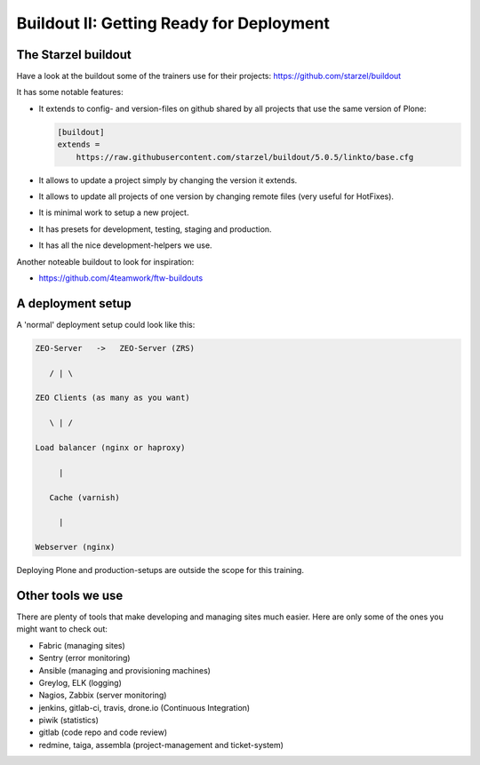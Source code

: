 .. _deployment-buildout-label:

Buildout II: Getting Ready for Deployment
=========================================


.. _deployment-starzel-label:

The Starzel buildout
--------------------

Have a look at the buildout some of the trainers use for their projects: https://github.com/starzel/buildout

It has some notable features:

* It extends to config- and version-files on github shared by all projects that use the same version of Plone:

  .. code-block:: cfg

      [buildout]
      extends =
          https://raw.githubusercontent.com/starzel/buildout/5.0.5/linkto/base.cfg

* It allows to update a project simply by changing the version it extends.
* It allows to update all projects of one version by changing remote files (very useful for HotFixes).
* It is minimal work to setup a new project.
* It has presets for development, testing, staging and production.
* It has all the nice development-helpers we use.

Another noteable buildout to look for inspiration:

* https://github.com/4teamwork/ftw-buildouts

.. _deployment-setup-label:

A deployment setup
------------------

A 'normal' deployment setup could look like this:


.. code-block:: text

    ZEO-Server   ->   ZEO-Server (ZRS)

       / | \

    ZEO Clients (as many as you want)

       \ | /

    Load balancer (nginx or haproxy)

         |

       Cache (varnish)

         |

    Webserver (nginx)


Deploying Plone and production-setups are outside the scope for this training.

.. seealso::

    * https://docs.plone.org/manage/deploying/index.html
    * https://training.plone.org/5/deployment

.. _deployment-tools-label:

Other tools we use
------------------

There are plenty of tools that make developing and managing sites much easier. Here are only some of the ones you might want to check out:

* Fabric (managing sites)
* Sentry (error monitoring)
* Ansible (managing and provisioning machines)
* Greylog, ELK (logging)
* Nagios, Zabbix (server monitoring)
* jenkins, gitlab-ci, travis, drone.io (Continuous Integration)
* piwik (statistics)
* gitlab (code repo and code review)
* redmine, taiga, assembla (project-management and ticket-system)
